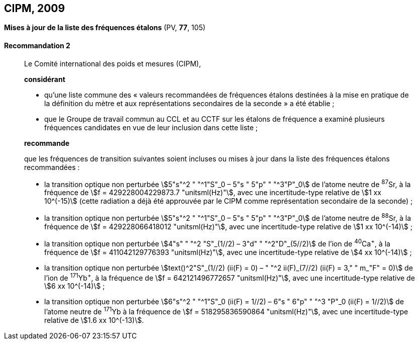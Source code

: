 [[cipm2009]]
[%unnumbered]
== CIPM, 2009

[[cipm2009r2]]
[%unnumbered]
=== {blank}

[.variant-title,type=quoted]
*Mises à jour de la liste des fréquences étalons* (PV, *77*, 105)

[[cipm2009r2r2]]
==== Recommandation 2
____

Le Comité international des poids et mesures (CIPM),

*considérant*

* qu’une liste commune des «{nbsp}valeurs recommandées de fréquences étalons destinées à la
mise en pratique de la définition du mètre(((mètre (stem:["unitsml(m)"])))) et aux représentations secondaires de la
seconde{nbsp}» a été établie{nbsp};

* que le Groupe de travail commun au CCL et au CCTF sur les étalons de fréquence a
examiné plusieurs fréquences candidates en vue de leur inclusion dans cette liste{nbsp};

*recommande*

que les fréquences de transition suivantes soient incluses ou mises à jour dans la liste des
fréquences étalons recommandées{nbsp}:

* la transition optique non perturbée stem:[5"s"^2 " "^1"S"_0 – 5"s " 5"p" " "^3"P"_0] de l’atome neutre de ^87^Sr,
à la fréquence de stem:[f = 429228004229873.7 "unitsml(Hz)"], avec une incertitude-type relative de
stem:[1 xx 10^(-15)] (cette radiation a déjà été approuvée par le CIPM comme représentation secondaire
de la seconde){nbsp};

* la transition optique non perturbée stem:[5"s"^2 " "^1"S"_0 – 5"s " 5"p" " "^3"P"_0] de l’atome neutre de ^88^Sr,
à la fréquence de stem:[f = 429228066418012 "unitsml(Hz)"], avec une incertitude-type relative de
stem:[1 xx 10^(-14)]{nbsp};

* la transition optique non perturbée stem:[4"s" " "^2 "S"_(1//2) – 3"d" " "^2"D"_(5//2)] de l’ion de ^40^Ca^+^, à la fréquence de
stem:[f = 411042129776393 "unitsml(Hz)"], avec une incertitude-type relative de stem:[4 xx 10^(-14)]{nbsp};

* la transition optique non perturbée stem:[text()^2"S"_(1//2) (ii(F) = 0) – " "^2 ii(F)_(7//2) (ii(F) = 3," " m_"F" = 0)] de l’ion de ^171^Yb^+^, à la
fréquence de stem:[f = 642121496772657 "unitsml(Hz)"], avec une incertitude-type relative de stem:[6 xx 10^(-14)]{nbsp};

* la transition optique non perturbée stem:[6"s"^2 " "^1"S"_0 (ii(F) = 1//2) – 6"s " 6"p" " "^3 "P"_0 (ii(F) = 1//2)] de l’atome neutre de
^171^Yb à la fréquence de stem:[f = 518295836590864 "unitsml(Hz)"], avec une incertitude-type relative de
stem:[1.6 xx 10^(-13)].
____

